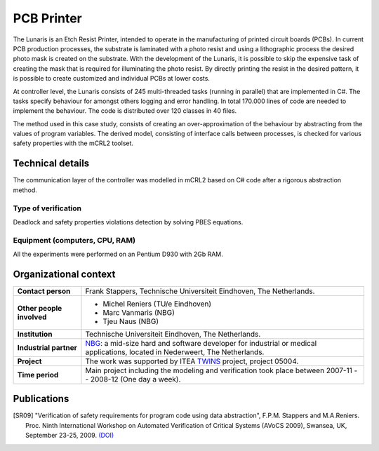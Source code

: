 PCB Printer
===========

.. image:: img/Oce_Arizona_250-web.jpg
   :align: right
   :width: 250px

The Lunaris is an Etch Resist Printer, intended to operate in the
manufacturing of printed circuit boards (PCBs). In current PCB production
processes, the substrate is laminated with a photo resist and using a
lithographic process the desired photo mask is created on the substrate. With the
development of the Lunaris, it is possible to skip the expensive task of creating
the mask that is required for illuminating the photo resist.
By directly printing the resist in the desired pattern, it is possible to
create customized and individual PCBs at lower costs.

At controller level, the Lunaris consists of 245 multi-threaded tasks (running in parallel)
that are implemented in C#. The tasks specify behaviour for amongst others logging and error handling. In total
170.000 lines of code are needed to implement the behaviour. The code is distributed over 120 classes in 40 files.

The method used in this case study, consists of creating an over-approximation of the behaviour by abstracting from the values of program variables. The derived model, consisting of interface calls between processes,
is checked for various safety properties with the mCRL2 toolset.

Technical details
-----------------
The communication layer of the controller was modelled in mCRL2 based on 
C# code after a rigorous abstraction method. 
 
Type of verification
^^^^^^^^^^^^^^^^^^^^
Deadlock and safety properties violations detection by solving PBES equations.
 
Equipment (computers, CPU, RAM)
^^^^^^^^^^^^^^^^^^^^^^^^^^^^^^^
All the experiments were performed on an Pentium D930 with 2Gb RAM. 

Organizational context
----------------------

.. list-table:: 

  * - **Contact person**
    - Frank Stappers, Technische Universiteit Eindhoven, The Netherlands.
  * - **Other people involved**
    -   * Michel Reniers (TU/e Eindhoven)
        * Marc Vanmaris (NBG)
        * Tjeu Naus (NBG)
  * - **Institution**
    - Technische Universiteit Eindhoven, The Netherlands.
  * - **Industrial partner**
    - `NBG <http://www.nbg-industrial.nl>`_: a mid-size hard and software developer for industrial or medical applications, located in Nederweert, The Netherlands.
  * - **Project**
    - The work was supported by ITEA `TWINS <http://www.twins-itea.org>`_ project, project 05004.
  * - **Time period**
    - Main project including the modeling and verification took place between 2007-11 -- 2008-12 (One day a week).

Publications
------------
.. [SR09] "Verification of safety requirements for program code using data abstraction",
   F.P.M. Stappers and M.A.Reniers. Proc. Ninth International Workshop on Automated Verification of Critical Systems (AVoCS 2009),
   Swansea, UK, September 23-25, 2009.
   `(DOI) <http://eceasst.cs.tu-berlin.de/index.php/eceasst/article/view/311>`_

